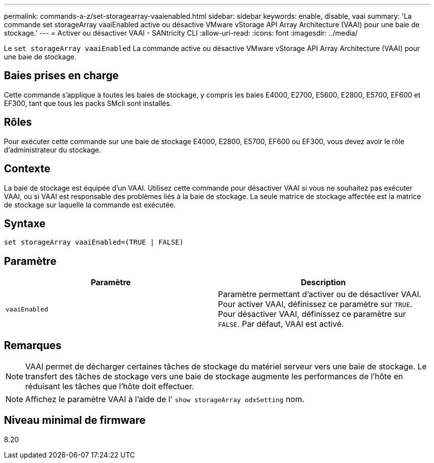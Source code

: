 ---
permalink: commands-a-z/set-storagearray-vaaienabled.html 
sidebar: sidebar 
keywords: enable, disable, vaai 
summary: 'La commande set storageArray vaaiEnabled active ou désactive VMware vStorage API Array Architecture (VAAI) pour une baie de stockage.' 
---
= Activer ou désactiver VAAI - SANtricity CLI
:allow-uri-read: 
:icons: font
:imagesdir: ../media/


[role="lead"]
Le `set storageArray vaaiEnabled` La commande active ou désactive VMware vStorage API Array Architecture (VAAI) pour une baie de stockage.



== Baies prises en charge

Cette commande s'applique à toutes les baies de stockage, y compris les baies E4000, E2700, E5600, E2800, E5700, EF600 et EF300, tant que tous les packs SMcli sont installés.



== Rôles

Pour exécuter cette commande sur une baie de stockage E4000, E2800, E5700, EF600 ou EF300, vous devez avoir le rôle d'administrateur du stockage.



== Contexte

La baie de stockage est équipée d'un VAAI. Utilisez cette commande pour désactiver VAAI si vous ne souhaitez pas exécuter VAAI, ou si VAAI est responsable des problèmes liés à la baie de stockage. La seule matrice de stockage affectée est la matrice de stockage sur laquelle la commande est exécutée.



== Syntaxe

[source, cli]
----
set storageArray vaaiEnabled=(TRUE | FALSE)
----


== Paramètre

[cols="2*"]
|===
| Paramètre | Description 


 a| 
`vaaiEnabled`
 a| 
Paramètre permettant d'activer ou de désactiver VAAI. Pour activer VAAI, définissez ce paramètre sur `TRUE`. Pour désactiver VAAI, définissez ce paramètre sur `FALSE`. Par défaut, VAAI est activé.

|===


== Remarques

[NOTE]
====
VAAI permet de décharger certaines tâches de stockage du matériel serveur vers une baie de stockage. Le transfert des tâches de stockage vers une baie de stockage augmente les performances de l'hôte en réduisant les tâches que l'hôte doit effectuer.

====
[NOTE]
====
Affichez le paramètre VAAI à l'aide de l' `show storageArray odxSetting` nom.

====


== Niveau minimal de firmware

8.20
